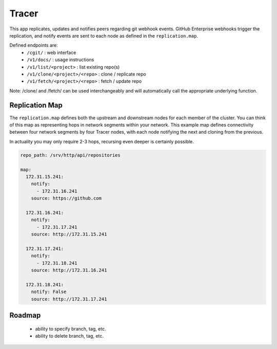 Tracer
======

This app replicates, updates and notifies peers regarding git webhook events.
GitHub Enterprise webhooks trigger the replication, and notify events are sent
to each node as defined in the ``replication.map``.

Defined endpoints are:
 * ``/cgit/``                     : web interface
 * ``/v1/docs/``                  : usage instructions
 * ``/v1/list/<project>``         : list existing repo(s)
 * ``/v1/clone/<project>/<repo>`` : clone / replicate repo
 * ``/v1/fetch/<project>/<repo>`` : fetch / update repo

Note: /clone/ and /fetch/ can be used interchangeably and will automatically
call the appropriate underlying function.

Replication Map
---------------

The ``replication.map`` defines both the upstream and downstream nodes for each
member of the cluster. You can think of this map as representing hops in
network segments within your network. This example map defines connectivity
between four network segments by four Tracer nodes, with each node notifying
the next and cloning from the previous.

In actuality you may only require 2-3 hops, recursing even deeper is certainly
possible.

.. code-block:: yaml

    repo_path: /srv/http/api/repositories

    map:
      172.31.15.241:
        notify:
          - 172.31.16.241
        source: https://github.com

      172.31.16.241:
        notify:
          - 172.31.17.241
        source: http://172.31.15.241

      172.31.17.241:
        notify:
          - 172.31.18.241
        source: http://172.31.16.241

      172.31.18.241:
        notify: False
        source: http://172.31.17.241

Roadmap
-------

 * ability to specify branch, tag, etc.
 * ability to delete branch, tag, etc.
